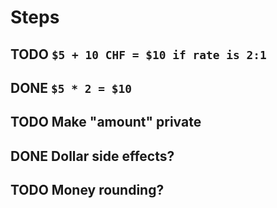 * Steps
** TODO =$5 + 10 CHF = $10 if rate is 2:1=
** DONE =$5 * 2 = $10=
** TODO Make "amount" private
** DONE *Dollar side effects?*
** TODO Money rounding?
